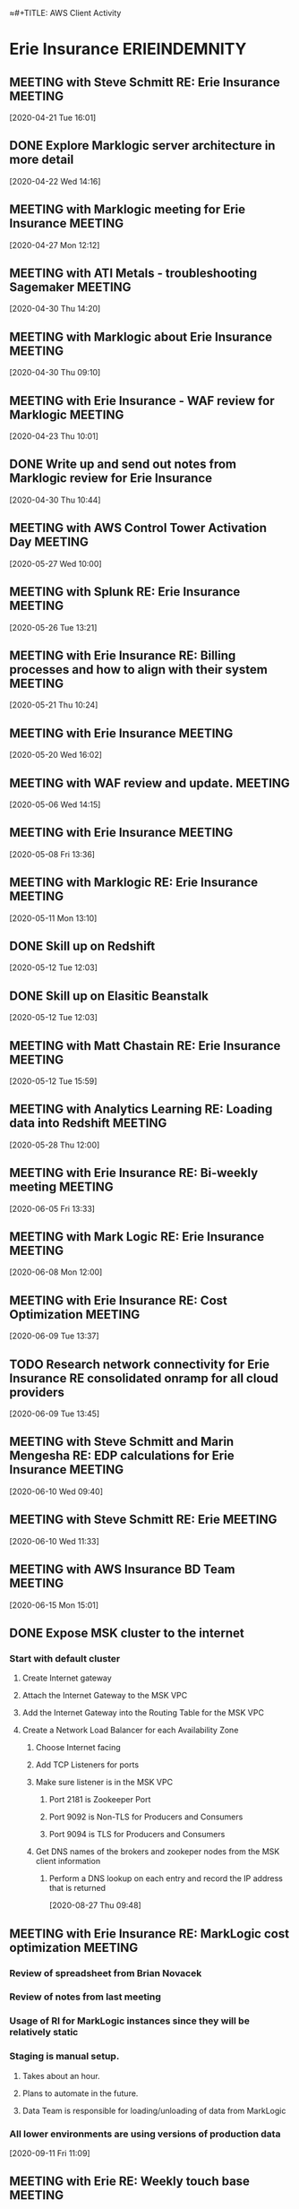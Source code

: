 ≈#+TITLE: AWS Client Activity
#+AUTHOR: Alex Nelson
#+EMAIL: alnlso@amazon.com
#+STARTUP: showeverything
#+TAGS: ERIEINDEMNITY(e) GLOBUSMEDICAL(g) PPG(P) PNCBANK(k) NUMO(n)

* Erie Insurance                                                                :ERIEINDEMNITY:
:PROPERTIES:
:Name: Erie Insurance
:AccountManager: Steve Schmitt
:END:
** MEETING with Steve Schmitt RE: Erie Insurance                                :MEETING:
   :LOGBOOK:
   CLOCK: [2020-04-21 Tue 16:01]--[2020-04-21 TUE 16:45] =>  0:44
 Call to prep for Erie Insurance upcoming meetings.
   :END:
 [2020-04-21 Tue 16:01]
** DONE Explore  Marklogic server architecture in more detail
   CLOSED: [2020-05-15 Fri 14:37]
   :LOGBOOK:
   - State "DONE"       from "NEXT"       [2020-05-15 Fri 14:37]
   CLOCK: [2020-04-22 Wed 14:17]--[2020-04-22 Wed 15:12] =>  0:55
   :END:
 [2020-04-22 Wed 14:16]
** MEETING with Marklogic meeting for Erie Insurance                            :MEETING:
   :LOGBOOK:
   CLOCK: [2020-04-27 Mon 12:12]--[2020-04-27 Mon 12:42] =>  0:30
   :END:
 [2020-04-27 Mon 12:12]
** MEETING with ATI Metals - troubleshooting Sagemaker                          :MEETING:
   :LOGBOOK:
   CLOCK: [2020-04-30 Thu 14:20]--[2020-04-30 Thu 14:37] =>  0:17
*** AWS Case number 6960938211
*** Template points to Virginia region by default
*** Quata was changed in Virginia region and not in Oregon
   :END:
 [2020-04-30 Thu 14:20]
** MEETING with Marklogic about Erie Insurance                                  :MEETING:
   :LOGBOOK:
   CLOCK: [2020-04-30 Thu 09:10]--[2020-04-30 Thu 10:44] =>  1:34
*** Nutanix was original hosting
 ***
   :END:
 [2020-04-30 Thu 09:10]
** MEETING with Erie Insurance - WAF review for Marklogic                       :MEETING:
   :LOGBOOK:
   CLOCK: [2020-04-23 Thu 10:01]--[2020-04-23 Thu 12:01] =>  2:00
   Matt Chastain ran the review
 :END:
 [2020-04-23 Thu 10:01]
** DONE Write up and send out notes from Marklogic review for Erie Insurance
   CLOSED: [2020-05-05 Tue 14:55]
   :LOGBOOK:
   - State "DONE"       from "TODO"       [2020-05-05 Tue 14:55]
   :END:
 [2020-04-30 Thu 10:44]
** MEETING with AWS Control Tower Activation Day                                :MEETING:
   :LOGBOOK:
   CLOCK: [2020-05-27 Wed 10:00]--[2020-05-27 Wed 11:30] =>  1:30
   CLOCK: [2020-05-27 Wed 12:00]--[2020-05-27 Wed 15:30] =>  3:30
   :END:
 [2020-05-27 Wed 10:00]
** MEETING with Splunk RE: Erie Insurance                                       :MEETING:
   :LOGBOOK:
   CLOCK: [2020-05-26 Tue 13:00]--[2020-05-26 Tue 14:00] =>  1:00
*** 750 Gb of Security logs per day
*** 48 Tb of data stored currently
*** Splunk APPS might need to be upgraded or not used in the cloud
*** pricing
**** Ingest - Gb per day
**** Infrastructure
   :END:
 [2020-05-26 Tue 13:21]
** MEETING with Erie Insurance RE: Billing processes and how to align with their system :MEETING:
   :LOGBOOK:
   CLOCK: [2020-05-21 Thu 10:24]--[2020-05-21 Thu 10:28] =>  0:04
   :END:
 [2020-05-21 Thu 10:24]
** MEETING with Erie Insurance                                                  :MEETING:
   :LOGBOOK:
   CLOCK: [2020-05-20 Wed 16:02]--[2020-05-21 Thu 10:24] => 18:22
   :END:
 [2020-05-20 Wed 16:02]
** MEETING with WAF review and update.                                          :MEETING:
   :LOGBOOK:
   CLOCK: [2020-05-06 Wed 14:15]--[2020-05-06 Wed 16:25] =>  2:10
   :END:
 [2020-05-06 Wed 14:15]

** MEETING with Erie Insurance                                                  :MEETING:
   :LOGBOOK:
   CLOCK: [2020-05-11 Mon 13:13]--[2020-05-11 Mon 13:14] =>  0:01
   CLOCK: [2020-05-11 Mon 13:09]--[2020-05-11 Mon 13:10] =>  0:01
   CLOCK: [2020-05-11 Mon 12:55]--[2020-05-11 Mon 13:09] =>  0:14
   CLOCK: [2020-05-11 Mon 10:04]--[2020-05-11 Mon 10:05] =>  0:01
   CLOCK: [2020-05-08 Fri 13:36]--[2020-05-11 Mon 10:03] => 68:27
   :END:
   :LOGBOOK:
*** Tagging policies out of AWS organizations
*** New project manager for Marklogic in AWS (Chris Campy)
*** Failure testing and game day for Marklogic
**** Playbook for disaster response
***** Security lens
***** Infrastructure lens
***** DR/Failover lens
*** Marklogic has never run in production
**** Still targetting August production deployment
**** Marklogic is considered public sector
**** AC has been talking directly to Marklogic
**** Pipeline and process for deploying Marklogic
   :END:
 [2020-05-08 Fri 13:36]
** MEETING with Marklogic RE: Erie Insurance                                    :MEETING:
   :LOGBOOK:
   CLOCK: [2020-05-11 Mon 12:00]--[2020-05-11 Mon 12:30] =>  0:30
   :END:
 [2020-05-11 Mon 13:10]
** DONE Skill up on Redshift
   CLOSED: [2021-01-24 Sun 19:45]
   :LOGBOOK:
   - State "DONE"       from "NEXT"       [2021-01-24 Sun 19:45]
   :END:
 [2020-05-12 Tue 12:03]
** DONE Skill up on Elasitic Beanstalk
   CLOSED: [2021-01-24 Sun 19:45]
   :LOGBOOK:
   - State "DONE"       from "NEXT"       [2021-01-24 Sun 19:45]
   :END:
 [2020-05-12 Tue 12:03]
** MEETING with Matt Chastain RE: Erie Insurance                                :MEETING:
   :LOGBOOK:
   CLOCK: [2020-05-12 Tue 15:59]--[2020-05-15 Fri 10:22] => 66:23
*** Two EBC's already
*** Second WAR
*** Actuarial teams are well established
*** Talking about running Game Days
**** Actually set up Marklogic instance for
*** Marco is the VP responsible for OPS
**** Needs proof that operational readiness is in place
**** Might need to reach out to him directly
*** Lost enterprise architect last year because organization fails to move forward with rolling to production
*** Erik Sontag is good resource. Might be doer.
   :END:
 [2020-05-12 Tue 15:59]
** MEETING with Analytics Learning RE: Loading data into Redshift               :MEETING:
   :LOGBOOK:
   CLOCK: [2020-05-28 Thu 12:00]--[2020-05-28 Thu 12:30] =>  0:30
   :END:
 [2020-05-28 Thu 12:00]
** MEETING with Erie Insurance RE: Bi-weekly meeting                            :MEETING:
   :LOGBOOK:
   CLOCK: [2020-06-10 Wed 10:29]≈
   CLOCK: [2020-06-09 Tue 16:07]--[2020-06-10 Wed 09:40] => 17:33
   CLOCK: [2020-06-09 Tue 14:04]--[2020-06-09 Tue 15:04] =>  1:00
   CLOCK: [2020-06-08 Mon 13:17]--[2020-06-09 Tue 13:37] => 24:20
   CLOCK: [2020-06-08 Mon 11:11]--[2020-06-08 Mon 12:07] =>  0:56
   CLOCK: [2020-06-05 Fri 13:33]--[2020-06-08 Mon 09:37] => 68:04
   :END:
   :LOGBOOK:
*** Tagging
**** regex for tag policy?
*** Service control policies
*** Transitioning to application ID for tagging
*** Billing and chargeback
*** Billing cost categories not showing up in cost explorer
*** Using tags as a CMDB
*** Managing sandbox accounts
*** How to wipe out all resources in an account
*** Beanstalk vs Fargate
**** Selenium testing fleet
**** Container envrionment
   :END:
 [2020-06-05 Fri 13:33]
** MEETING with Mark Logic RE: Erie Insurance                                   :MEETING:
   :LOGBOOK:
   CLOCK: [2020-06-08 Mon 12:07]--[2020-06-08 Mon 13:17] =>  1:10
   :END:
 [2020-06-08 Mon 12:00]
** MEETING with Erie Insurance RE: Cost Optimization                            :MEETING:
   :LOGBOOK:
   CLOCK: [2020-06-09 Tue 13:37]--[2020-06-09 Tue 14:00] =>  0:23
   :END:
 [2020-06-09 Tue 13:37]
** TODO Research network connectivity for Erie Insurance RE consolidated onramp for all cloud providers
 [2020-06-09 Tue 13:45]
** MEETING with Steve Schmitt and Marin Mengesha RE: EDP calculations for Erie Insurance :MEETING:
   :LOGBOOK:
   CLOCK: [2020-06-10 Wed 09:40]--[2020-06-10 Wed 10:29] =>  0:49
   :END:
 [2020-06-10 Wed 09:40]
** MEETING with Steve Schmitt RE: Erie                                          :MEETING:
 [2020-06-10 Wed 11:33]
** MEETING with AWS Insurance BD Team                                           :MEETING:
   :LOGBOOK:
*** Team
**** Tony Jacob
**** Chris Kelly
**** John Lucking
*** Server Infra
**** 165 servers
**** .5 Petabytes
**** Production
***** 300 Servers
***** 4 Petabytes
   :END:
 [2020-06-15 Mon 15:01]
** DONE Expose MSK cluster to the internet
   CLOSED: [2021-01-24 Sun 19:45]
   :LOGBOOK:
   - State "DONE"       from "NEXT"       [2021-01-24 Sun 19:45]
   :END:
*** Start with default cluster
**** Create Internet gateway
**** Attach the Internet Gateway to the MSK VPC
**** Add the Internet Gateway into the Routing Table for the MSK VPC
**** Create a Network Load Balancer for each Availability Zone
***** Choose Internet facing
***** Add TCP Listeners for ports
***** Make sure listener is in the MSK VPC
****** Port 2181 is Zookeeper Port
****** Port 9092 is Non-TLS for Producers and Consumers
****** Port 9094 is TLS for Producers and Consumers
***** Get DNS names of the brokers and zookeper nodes from the MSK client information
****** Perform a DNS lookup on each entry and record the IP address that is returned
     [2020-08-27 Thu 09:48]
** MEETING with Erie Insurance RE: MarkLogic cost optimization                  :MEETING:
   :LOGBOOK:
   CLOCK: [2020-09-11 Fri 11:00]--[2020-09-11 Fri 12:00] =>  1:00
   :END:
*** Review of spreadsheet from Brian Novacek
*** Review of notes from last meeting
*** Usage of RI for MarkLogic instances since they will be relatively static
*** Staging is manual setup.
**** Takes about an hour.
**** Plans to automate in the future.
**** Data Team is responsible for loading/unloading of data from MarkLogic
*** All lower environments are using versions of production data
  [2020-09-11 Fri 11:09]
** MEETING with Erie RE: Weekly touch base                                      :MEETING:
   :LOGBOOK:
   CLOCK: [2020-09-11 Fri 12:00]--[2020-09-11 Fri 13:02] =>  1:02
   :END:
*** Middle management has gutted and stopped most of the cloud inititives that would be the most beneficial
  [2020-09-11 Fri 12:56]
** MEETING with Erie Insurance RE: Bi-weekly sync                               :MEETING:
   :LOGBOOK:
   CLOCK: [2020-09-11 Fri 13:00]--[2020-09-11 Fri 14:00] =>  1:00
   :END:
 **
  [2020-09-11 Fri 13:03]
** MEETING with MarkLogic RE: Status                                            :MEETING:
   :LOGBOOK:
   CLOCK: [2020-09-15 Tue 12:03]--[2020-09-15 Tue 12:40] =>  0:37
   :END:
 [2020-09-15 Tue 12:03]
*** No native JDBC driver from MarkLogic
*** ODBC is the only connection type
*** Postgres driver can be used to connect into ODBC
*** PWC seems to be a blocker for Glue. Not sure what the issue is.
** TODO Investigate tools for data lineage                                      :ERIEINDEMNITY:
 [2020-09-16 Wed 16:03]
** TODO Clarify what the maximum number of query users is for Redshift          :ERIEINDEMNITY:
 [2020-09-16 Wed 16:05]
** TODO Write up comparison betweeen CloudTrail and AWS Config                  :ERIEINDEMNITY:
 [2020-09-16 Wed 16:06]
** TODO Investigate XML import into Redshift                                    :ERIEINDEMNITY:
 [2020-09-16 Wed 16:07]
** TODO Get Redshift roadmap for features and enhancements                      :ERIEINDEMNITY:
 [2020-09-16 Wed 16:08]
** TODO Investigate Data Inventory tool                                         :ERIEINDEMNITY:
 [2020-09-16 Wed 16:09]
** TODO Explore ways to export data columns and types into IBM Infosphere       :ERIEINDEMNITY:
 [2020-09-16 Wed 16:09]
** TODO Investigate recommendations for data governance tool                    :ERIEINDEMNITY:
 [2020-09-16 Wed 16:10]
** TODO IAM Best practices for Redshift                                         :ERIEINDEMNITY:
 [2020-09-16 Wed 16:11]
** MEETING with Amit Sen RE: MAP program for Redshift for Erie                  :MEETING:
   :LOGBOOK:
   CLOCK: [2020-09-18 Fri 16:00]--[2020-09-18 Fri 17:00] =>  1:00
   :END:
 [2020-09-18 Fri 16:30]
*** Need to review spreadsheet from Brian Novachek with Redshift specialist
*** REach out to
**** Brahmarouthu, Sandeep <brahmaro@amazon.com>
**** daniel brock Brockda@amazon.com
**** thottr@amazon.com - rajeev thottathil
*** Ramping it down to 100K of ARR
*** Including Phase 1 and future phases are going to come later
** MEETING with AWS Bi-Weekly Teams Meeting                                     :MEETING:
   :LOGBOOK:
   CLOCK: [2020-09-25 Fri 13:31]--[2020-09-25 Fri 14:22] =>  0:51
   :END:
 [2020-09-25 Fri 13:31]
*** SALM - SSO discussion
**** AD and IAM mixture
**** Very few workload or application groups
**** Technical and process limitations
*** MS Access
**** Top thee approaches for replacement as if new code
**** Possibly Honeycode?
**** Look for other alternatives
*** Snowball
**** Move splunk enterprise to cloud
**** Check on ordering snowball - Ask fellow SA's
** MEETING with Erie Insurance RE: Weekly enterprise call                       :MEETING:
   :LOGBOOK:
   CLOCK: [2020-09-25 Fri 11:30]--[2020-09-25 Fri 12:30] =>  1:00
   :END:
 [2020-09-25 Fri 11:30]--[2020-09-25 Fri 12:30]
 **
** MEETING with Steve Schmitt RE: Erie Cost Optimisations for MAP               :MEETING:
   :LOGBOOK:
   CLOCK: [2020-09-23 Wed 12:58]--[2020-09-23 Wed 13:00] =>  0:02
   :END:
 [2020-09-23 Wed 12:30]
** MEETING with Erie MAP                                                        :MEETING:
   :LOGBOOK:
   CLOCK: [2020-09-23 Wed 10:30]--[2020-09-23 Wed 11:30] =>  1:00
   :END:
 [2020-09-23 Wed 11:28]
*** 128k/Month
*** 12 months
*** List reductions
**** Redhat reduction etc
** MEETING with Erie Insurance                                                  :MEETING:
   :LOGBOOK:
   CLOCK: [2020-09-22 Tue 13:03]--[2020-09-22 Tue 14:13] =>  1:10
   :END:
 [2020-09-22 Tue 13:03]
*** Dealing with lack of information
*** Business is not aware of cloud economics
*** Looking to create repeatable governance
** MEETING with Erie Insurance RE: PSS Cost Optimization                        :MEETING:
   :LOGBOOK:
   CLOCK: [2020-09-28 Mon 09:03]--[2020-09-28 Mon 09:27] =>  0:24
   :END:
 [2020-09-28 Mon 09:00]
*** Using Kinesis to pump CloudWatch logs into Splunk
 **
** DONE Review Kineses configuration for pumping data into Splunk
   CLOSED: [2021-01-24 Sun 19:46]
   :LOGBOOK:
   - State "DONE"       from "NEXT"       [2021-01-24 Sun 19:46]
   :END:
 [2020-09-28 Mon 09:13]
** MEETING with ValueMomentum RE: Erie Insurance                                :MEETING:
   :LOGBOOK:
   CLOCK: [2020-09-28 Mon 15:04]--[2020-09-28 Mon 15:43] =>  0:39
   :END:
 [2020-09-28 Mon 15:04]
*** 250 Onshore working for Erir
*** Another 250 approx in Hyderabad
*** Potential of using Nicus as Erie's cost/financial management
** MEETING with Erie Insurance RE: Personal Lines Cost Review                   :MEETING:
   :LOGBOOK:
   CLOCK: [2020-09-29 Tue 09:30]--[2020-09-29 Tue 10:00] =>  0:30
   :END:
 [2020-09-29 Tue 09:31]
*** SAS attached through Athena
** MEETING with Erie Insurance RE: PCS Cost Optimization                        :MEETING:
   :LOGBOOK:
   CLOCK: [2020-09-30 Wed 09:00]--[2020-09-30 Wed 10:00] =>  1:00
   :END:
 [2020-09-30 Wed 09:02]
*** PCS - Platform Common Services
 **
** MEETING with Erie Insurance RE: Actuarial Workload                           :MEETING:
   :LOGBOOK:
   CLOCK: [2020-09-30 Wed 13:00]--[2020-09-30 Wed 13:28] =>  0:28
   :END:
 [2020-09-30 Wed 13:00]
*** Colabrio is call center solution
*** Looking into Transcribe - multiple avenue
** MEETING with Erie Insurance RE: VPC Cost Optimization                        :MEETING:
   :LOGBOOK:
   CLOCK: [2020-10-01 Thu 09:30]--[2020-10-01 Thu 10:00] =>  0:30
   :END:
 [2020-10-01 Thu 09:36]
*** 2021 plan is to go to 10g Equinix connection
*** AT&T is network provider
** MEETING with Erie Team RE: Credits for Snowball                              :MEETING:
   :LOGBOOK:
   CLOCK: [2020-10-01 Thu 15:44]--[2020-10-01 Thu 16:13] =>  0:29
   :END:
 [2020-10-01 Thu 15:44]
 **
** MEETING with Erie Insurance RE: Weekly Enterprise Review                     :MEETING:
   :LOGBOOK:
   CLOCK: [2020-10-02 Fri 11:30]--[2020-10-02 Fri 12:06] =>  0:36
   :END:
 [2020-10-02 Fri 11:35]
 **
** MEETING with Erie Insurance                                                  :MEETING:
   :LOGBOOK:
   CLOCK: [2020-10-02 Fri 13:29]--[2020-10-04 Sun 21:14] => 55:45
   :END:
 [2020-10-02 Fri 13:29]
*** Kafka
*** Event Driven Tagging (IVANS uses XSLT to parse xml and convert to agent management system)
*** ActiveMQ
** MEETING with Splunk RE: Erie Insurance data load                             :MEETING:
   :LOGBOOK:
   CLOCK: [2020-10-05 Mon 15:45]--[2020-10-05 Mon 16:15] =>  0:30
   :END:
 [2020-10-05 Mon 15:47]
** MEETING with Erie Insurance RE: Snowball proceedure and handling             :MEETING:
   :LOGBOOK:
   CLOCK: [2020-10-15 Thu 10:14]--[2020-10-15 Thu 10:23] =>  0:09
   :END:
 [2020-10-15 Thu 10:14]
 **
** MEETING with Erie Insurance                                                  :MEETING:
   :LOGBOOK:
   CLOCK: [2020-07-01 Wed 14:03]--[2020-07-01 Wed 14:39] =>  0:36
*** Apoplication demo‹
   :END:
 [2020-07-01 Wed 14:03]
** MEETING with Erie Insurance RE: RI vs Savings Plans                          :MEETING:
   :LOGBOOK:
   CLOCK: [2020-12-02 Wed 11:12]--[2020-12-02 Wed 11:36] =>  0:24
   :END:
*** Discussion of RI vs Savings Plans and what the options are prior to presenting to senior leadership
 [2020-12-02 Wed 11:12]
** MEETING with Matt Chastain RE: Erie Insurance and SSO                        :MEETING:
   :LOGBOOK:
   CLOCK: [2020-12-07 Mon 14:05]--[2020-12-07 Mon 14:32] =>  0:27
   :END:
 **
  [2020-12-07 Mon 14:05]
** MEETING with Erie Insurance                                                  :MEETING:
   :LOGBOOK:
   CLOCK: [2020-12-11 Fri 15:05]--[2020-12-11 Fri 16:40] =>  1:35
   :END:
*** PAYGO architecture and OneShield1
**** Oneshield
***** Oracle RAC
***** J2EE
***** ActiveMQ
***** UI layer
***** Tessle integration layer
    [2020-12-11 Fri 15:05]
** MEETING with Erie Insurance RE: Monthly status meeting                       :MEETING:
   :LOGBOOK:
   CLOCK: [2020-12-18 Fri 13:00]--[2020-12-18 Fri 14:30] => 44:32
   :END:
** WAR Levels
** cc
  [2020-12-16 Wed 17:04]
** TODO  Contact Josh (TAM Manager) about how to activate enterprise support for their accounts
 [2020-12-16 Wed 17:04]
** MEETING with Erie Insurance RE: Snowball performance                         :MEETING:
   :LOGBOOK:
   CLOCK: [2020-12-22 Tue 14:45]--[2020-12-22 Tue 15:11] =>  0:26
   :END:
*** Separate VLAN
*** Machines might need 32+ GB of RAM
*** Using the S3 interface
*** IO stats on Linux (source) machine were all good
*** Virtualized infrastructure
  [2020-12-22 Tue 14:45]
** MEETING with Erie RE: OSPAS Paygo design session #4                          :MEETING:
   :LOGBOOK:
   CLOCK: [2020-12-21 Mon 14:40]--[2020-12-21 Mon 15:35] =>  0:55
   :END:
*** Review of prior meetings
*** Using webshphere-liberty image
*** Cloud COE needs to get engaged about architecture
**** Security
**** Logging
**** Underlying service
*** 5 containers
**** Services
**** Robotic Processor
**** ActiveMQ
**** OS Ent
**** OS Designer
*** Can potentially use SQS instead of custom ActiveMQ container
*** Possibly going to use Mendix as UI
*** There is existing custom UI based .NET that is on premises right now
*** Need to have broader converssation with Adam and David Poulliott
  [2020-12-21 Mon 14:40]
** DONE Prepare list of questions around speed of loading data into Snowball. Erie was experiencing slow transfer
   CLOSED: [2020-12-23 Wed 12:55]
   :LOGBOOK:
   - State "DONE"       from "TODO"       [2020-12-23 Wed 12:55]
   :END:
 [2020-12-18 Fri 13:41]
** TODO Check if Erie can use a public VIF as well as the TG VIF on the same circuit
 [2020-12-18 Fri 13:43]
** TODO Qlik connections from On Premesis to AWS Redshift for Erie Insurance
 [2020-12-18 Fri 14:04]
** TODO GitLab runner connection to RedShift for Erie Insurance
*** Using runner to push and execute DDL within Redshift
  [2020-12-18 Fri 14:05]
** MEETING with Erie Insurance RE: Paygo                                        :MEETING:
   :LOGBOOK:
   CLOCK: [2020-12-18 Fri 14:41]--[2020-12-20 Sun 18:37] => 51:56
   :END:
 **
  [2020-12-18 Fri 14:41]
** MEETING with Erie RE: Weekly Touch Base                                      :MEETING:
   :LOGBOOK:
   CLOCK: [2020-12-18 Fri 13:36]--[2020-12-18 Fri 13:43] =>  0:07
   :END:
 **
  [2020-12-18 Fri 13:36]
** MEETING with Erie Insurance RE: Qlik data needs                              :MEETING:
   :LOGBOOK:
   CLOCK: [2020-10-29 Thu 11:06]--[2020-10-29 Thu 12:17] =>  1:11
   :END:
 [2020-10-29 Thu 11:06]
*** DataSync possible for transfering files to FSX
*** 5mb to 20GB
*** Up to 1800 users
*** CSV and Qlik files
 **
** MEETING with Erie RE:                                                        :MEETING:
   :LOGBOOK:
   CLOCK: [2020-10-26 Mon 15:25]--[2020-10-27 Tue 09:41] => 18:16
   :END:
 [2020-10-26 Mon 15:12]
** MEETING with Erie RE: Teams Access                                           :MEETING:
   :LOGBOOK:
   CLOCK: [2021-01-13 Wed 13:32]--[2021-01-13 Wed 14:13] =>  0:41
   :END:
 [2021-01-13 Wed 13:32]
*** Erie is deleting and re-adding account
** MEETING with Erie RE: WAR for PCDS                                           :MEETING:
   :LOGBOOK:
   CLOCK: [2021-01-14 Thu 09:12]--[2021-01-14 Thu 11:41] =>  2:29
   :END:
 [2021-01-14 Thu 09:00]
*** 1/21/2021 Go live date
** MEETING with Erie RE: Snowball Performance                                   :MEETING:
   :LOGBOOK:
   CLOCK: [2021-01-19 Tue 09:22]--[2021-01-19 Tue 10:48] =>  1:26
   :END:
 [2021-01-19 Tue 09:00]
 **
** MEETING with Erie RE: PAYGO OSPAS POC                                        :MEETING:
   :LOGBOOK:
   CLOCK: [2021-01-20 Wed 12:07]--[2021-01-20 Wed 13:12] =>  1:05
   :END:
 [2021-01-20 Wed 12:07]
*** Performance testing
**** Load
***** ramped
***** anticipated load first
***** Ramp up to overall laod for existing workloads
**** UI
**** New business and endorsement transactions
**** All Non-OSPAS services will be stubbed out
*** Mendix will be used for UI
*** Intent for POC
**** Leverage AWS to validate
***** Using automation for infrastructure
***** Performance to meet anticipated needs
***** Scaling to meet anticipated needs
*** Might use Amazon MQ (Still resistance)
*** Going to fork Erie Secure Business (ESB)
**** External-facing systems
***** Agent system of record
***** Billing/pay plan options
***** Address standardization
***** Reports
***** Business Valuation
***** Additional third party systems
**** Internal systems
***** Ratabase
***** Print
**** Need to convert JSON (Mendix) to DXF (OneShield)
**** Mendix
***** will talk to services.erie over public internet
***** services.erie is hosted out of erie datacenter
***** Integration layer is in the works that will extend that out to the (~ 6 months out)
*** AWS infrastructure
**** Potentially using RDS Oracle for database
**** Cloudwatch
**** ALB discussion
** MEETING with Erie RE: OSPAS PAYGO                                            :MEETING:
   :LOGBOOK:
   CLOCK: [2021-01-22 Fri 14:01]--[2021-01-24 Sun 14:29] => 48:28
   :END:
 [2021-01-22 Fri 14:01]
*** Planning on Terraform in container on AWS
**** Hashicorp recommends against this pattern
**** terraform can run in Lambda > lower cost
 **
** TODO Erie: Schedule broader conversation around CI/CD architecture and how to best integrate with AWS
 [2021-01-22 Fri 14:33]
** MEETING with Steve Schmitt RE: Erie strategic approach                       :MEETING:
   :LOGBOOK:
   CLOCK: [2021-01-25 Mon 09:46]--[2021-01-25 Mon 09:49] =>  0:03
   :END:
 [2021-01-25 Mon 09:15]
*** Data
**** use data gravity to pull other workloads
**** leverage Marko to get traction
**** lakehouse architecture
*** Containers
**** Need strategy
**** EKS Anywhere
**** strategy -> PWC -> Erica
** MEETING with Erie Insurance RE: PAYGO POC Design                             :MEETING:
   :LOGBOOK:
   CLOCK: [2021-02-10 Wed 12:36]--[2021-02-10 Wed 13:03] =>  0:27
   :END:
 [2021-02-10 Wed 12:00]
 **
* General                                                                       :GENERAL:
* Globus Medical                                                                :GLOBUSMEDICAL:
** DONE Put together slide deck for Globus RE: appsync and s3 for serving data
   CLOSED: [2020-05-15 Fri 14:38]
   :LOGBOOK:
   - State "DONE"       from "NEXT"       [2020-05-15 Fri 14:38]
   :END:
 [2020-04-22 Wed 17:00]
** DONE Send info sheets to Globus Medical
   CLOSED: [2020-05-05 Tue 14:55]
   :LOGBOOK:
   - State "DONE"       from "TODO"       [2020-05-05 Tue 14:55]
   :END:
 [2020-04-22 Wed 16:59]
** DONE Create Appsync demo for Globus Medical
   CLOSED: [2020-05-15 Fri 14:38]
   :LOGBOOK:
   - State "DONE"       from "NEXT"       [2020-05-15 Fri 14:38]
   CLOCK: [2020-05-06 Wed 13:15]--[2020-05-06 Wed 13:45] =>  0:30
   CLOCK: [2020-05-05 Tue 20:30]--[2020-05-05 Tue 22:30] =>  2:00
   CLOCK: [2020-05-05 Tue 12:00]--[2020-05-05 Tue 18:00] =>  6:00
   CLOCK: [2020-04-30 Thu 13:04]--[2020-04-30 Thu 14:00] =>  0:56
   CLOCK: [2020-04-27 Mon 12:47]--[2020-04-27 Mon 17:01] =>  4:14
   CLOCK: [2020-04-27 Mon 11:48]--[2020-04-27 Mon 12:09] =>  0:21
   :END:
 [2020-04-22 Wed 16:58]
** MEETING with Globus Medical                                                  :MEETING:
   :LOGBOOK:
   CLOCK: [2020-04-22 Wed 15:14]--[2020-04-22 Wed 16:22] =>  1:08
*** Introductions
*** Demo of App
**** Issues with IPAD for demo on their side
**** Ignite API call limitations
***** Data Sync
***** Marketing app
***** Use SQLLite to sync
****** Might be good option of appsync and graphql
****** Uses pull based model
****** Partial refresh of data
****** DB is approx 20MB
***** Files are pushed to the device
*** Potential solution set
**** Appsync
**** DynamoDB
**** S3
   :END:
 [2020-04-22 Wed 15:14]
** MEETING with Control Tower with Globus Medical                               :MEETING:
   :LOGBOOK:
   CLOCK: [2020-05-01 Fri 10:30]--[2020-05-01 Fri 12:01] =>  1:31
*** How to manage nested OU's in Control Tower - When will this be supported?
*** Control Tower regions and what happens when an account needs to be in a region not covered by CT
*** GDPR restrictions and CT
**** GDPR requires data to stay in Germany (Frankfurt) and can that be managed within CT
**** How do all the regions interact RE: GDPR?
*** Want to use AD for authentication. Looking for pattern to use
*** Send customer AWS SSO and AD/AzureAD integration info
**** Turn off IAM user creation and depend on AWS SSO
*** Drift management in CT?
*** Ending questions
**** Pricing/cost
**** GDPR deeper dive - options for security masking and such
**** Egress costs
**** Enterprise support
**** Billing alerts and the like
**** Transit Gateway
**** AppStream
   :END:
 [2020-05-01 Fri 11:20]
** MEETING with KT with Chris Ott RE: AppStream                                 :MEETING:
   :LOGBOOK:
   CLOCK: [2020-05-04 Mon 11:01]--[2020-05-04 Mon 11:10] =>  0:09
*** Existing application
*** Don't want to refactor the app
*** Juan did deep dive in February
*** Recommend containerizing the app
*** User specific SQLlite DB that sits in the root of C:
*** Data analytics app
   :END:
 [2020-05-04 Mon 11:01]
≈** DONE Send AWS SSO and AD/AzureAD integration info to Globus Medical
   CLOSED: [2020-05-05 Tue 14:53]
   :LOGBOOK:
   - State "DONE"       from "TODO"       [2020-05-05 Tue 14:53]
   :END:
 [2020-05-01 Fri 12:18]
** MEETING with Vlad RE: Globus Medical                                         :MEETING:
   :LOGBOOK:
   CLOCK: [2020-05-28 Thu 08:00]--[2020-05-28 Thu 09:00] =>  1:00
   :END:
** MEETING Training on Serverless                                               :MEETING:
   :LOGBOOK:
   CLOCK: [2020-05-08 Fri 12:02]--[2020-05-08 Fri 13:00] =>  0:58
   :END:
 [2020-05-08 Fri 12:02]
** MEETING with Richard RE: Globus Medical                                      :MEETING:
   :LOGBOOK:
   CLOCK: [2020-05-11 Mon 16:30]--[2020-05-11 Mon 17:00] =>  0:30
   :END:
 [2020-05-11 Mon 16:47]
** MEETING with Globus Medical senior staff RE: Priorities                      :MEETING:
   :LOGBOOK:
   CLOCK: [2020-05-29 Fri 14:00]--[2020-05-29 Fri 14:30] =>  0:30
   :END:
 [2020-05-29 Fri 14:48]
** MEETING with Globus Medical RE: Appstream                                    :MEETING:
   :LOGBOOK:
   CLOCK: [2020-06-04 Thu 10:15]--[2020-06-04 Thu 11:04] =>  0:49
*** Demo
**** What authentication method for AppStream
   :END:
 [2020-06-04 Thu 10:15]
** TODO Send writeup to Globus Medical RE: AppSync and FsX
 [2020-06-09 Tue 14:03]
** MEETING with Globus Medical RE: Lambda and DynamoDB Immersion Day            :MEETING:
   :LOGBOOK:
   CLOCK: [2020-06-24 Wed 13:00]--[2020-06-25 Thu 12:28] => 23:28
   :END:
 [2020-06-24 Wed 13:00]
** MEETING with Globus Medical Marketing Team                                   :MEETING:
   :LOGBOOK:
   CLOCK: [2020-07-24 Fri 09:00]--[2020-07-24 Fri 09:45] =>  0:45
   :END:
 [2020-07-24 Fri 11:08]
** MEETING with Matt Luttrel on Globus Appstream                                :MEETING:
   :LOGBOOK:
   CLOCK: [2020-09-30 Wed 15:00]--[2020-09-30 Wed 15:30] =>  0:30
   :END:
 [2020-09-30 Wed 15:08]
* PPG                                                                           :PPG:
** MEETING with PPG RE: Savings plans                                           :MEETING:
   :LOGBOOK:
   CLOCK: [2020-05-28 Thu 10:00]--[2020-05-28 Thu 11:00] =>  1:00
   :END:
 [2020-05-28 Thu 11:02]
** MEETING with Amazon Personalize BD RE PPG                                    :MEETING:
   :LOGBOOK:
   CLOCK: [2020-05-27 Wed 11:30]--[2020-05-27 Wed 12:00] =>  0:30
*** Pinpoint and Personalize as possible combination
   :END:
 [2020-05-27 Wed 11:34]
** MEETING with PPG                                                             :MEETING:
   :LOGBOOK:
   CLOCK: [2020-05-19 Tue 10:30]--[2020-05-19 Tue 12:40] =>  2:10
*** Heavy investment in Azure data lake
*** Ordering engine for internet facing application
**** Prefer that it be AI based
**** ecommerce application
**** Personalization engine
**** Product recommendations
**** B2B customer
**** Large category paint customers
***** Ryan homes buys and sells to their customers
**** Third party sellers
**** Biggest competitor is Sherwin Williams
*****  Trying to go digital for Covid since stores are not open
*** Internal built app
**** .NET API and Typescript Front end
**** Used
*** Commercetools
**** Based in Germany
**** AWS based
**** Totally API based
**** 100ms response time
**** 99.9% uptime
**** MongoDB based
**** Ingestion containers
**** Headless engine
*** Wants high level global arrangement
*** Wants potential of Amazon business partnership
*** Interested in monitoring tools
**** Need to be cross platform
**** Best in class tools (Datadog)
*** Informatica is integrating 8 busness units
*** Coatings business
**** Amazon.com
**** Walmart
**** Home Depot
   :END:
 [2020-05-19 Tue 10:35]
** MEETING with Talend RE: PPG                                                  :MEETING:
   :LOGBOOK:
   CLOCK: [2020-05-11 Mon 15:35]--[2020-05-11 Mon 16:47] =>  1:12
*** 37 ERP systems feeding into Azure
*** 40% of data is from SAP
*** Incompatability between version of SAP and Talend prevents Talend from directly extracting data and thus feeds into SQL Databases
*** 100s of extractors running daily.
*** All done in Azure right now
*** Looking to replace HDINSIGHT with Databricks
*** Looking to replace SQL Datamarts with SQL ??
*** Just recently migrated to Talend 7.1
   :END:
 [2020-05-11 Mon 15:35]
** MEETING with Steve Schmitt RE: PPG                                           :MEETING:
   :LOGBOOK:
   CLOCK: [2020-05-12 Tue 13:00]--[2020-05-12 Tue 13:37] =>  0:37
   :END:
 [2020-05-12 Tue 13:33]
** DONE Create presentation for PPG
   CLOSED: [2020-10-21 Wed 08:44]
   :LOGBOOK:
   - State "DONE"       from "NEXT"       [2020-10-21 Wed 08:44]
   :END:
 [2020-05-15 Fri 14:45]
** MEETING with PPG RE: Access Key issue                                        :MEETING:
   :LOGBOOK:
   CLOCK: [2020-05-29 Fri 13:30]--[2020-05-29 Fri 14:00] =>  0:30
   :END:
 [2020-05-29 Fri 14:11]
** MEETING with Steve Schmitt RE: PPG Presentation prep                         :MEETING:
   :LOGBOOK:
   CLOCK: [2020-06-02 Tue 10:30]--[2020-06-02 Tue 12:49] =>  2:19
   :END:
 [2020-06-02 Tue 10:30]
** MEETING with PPG POC planning                                                :MEETING:
   :LOGBOOK:
   CLOCK: [2020-07-01 Wed 14:39]--[2020-07-02 Thu 09:11] => 18:32
 **
   :END:
 [2020-07-01 Wed 14:39]
** MEETING with PPG RE: Personalize Kickoff                                     :MEETING:
   :LOGBOOK:
   CLOCK: [2020-09-15 Tue 08:03]--[2020-09-15 Tue 10:00] =>  1:57
   :END:
 [2020-09-15 Tue 08:03]
*** Architecture
** DONE Research ways to allow URL address information to flow into PPG from Route53 health checks
   CLOSED: [2020-10-21 Wed 08:44]
   :LOGBOOK:
   - State "DONE"       from "NEXT"       [2020-10-21 Wed 08:44]
   :END:
 [2020-09-22 Tue 16:09]
** DONE Question from Gavix at PPG
   CLOSED: [2020-10-21 Wed 09:48]
   :LOGBOOK:
   - State "DONE"       from "NEXT"       [2020-10-21 Wed 09:48]
   :END:
 [2020-10-15 Thu 11:20]
*** How to use the AWS CLI in PowerShell with Azure AD authentication
**** https://aws.amazon.com/blogs/aws/the-next-evolution-in-aws-single-sign-on/
**** https://aws.amazon.com/blogs/developer/aws-cli-v2-now-supports-aws-single-sign-on/
** TODO Send Circuit breaker - exponential backoff articles to Eddie at Paintzen
 [2020-10-30 Fri 12:46]
* PNC Bank                                                                      :PNCBANK:
** MEETING with PNC Innovation Labs Team                                        :MEETING:
   :LOGBOOK:
   CLOCK: [2020-06-01 Mon 14:04]--[2020-06-01 Mon 16:20] =>  2:16
*** Enterprise Innovation
**** Sit at the Group Level
**** All business units of PNC
**** Internal consulting activities
***** Design Thinking
***** Business Innovation
***** Technology Innovation
***** Incubation Capabilities
**** Looking to create Air-Gapped sandbox instance
***** Already have one for Azure
***** Looking into multi-cloud environment
***** Talking to Google as well
**** Rules of engagement
***** No connectivity to PNC
***** No international access
***** No PII
**** Use case for serverless
***** Web services
***** Enterprise arch
****** 6-9 use cases
***** SRE - (x-ray, troubleshooting)
**** AWS Outposts
   :END:
 [2020-06-01 Mon 14:04]
** MEETING with PNC RE: Bi-Weekly meeting                                       :MEETING:
   :LOGBOOK:
   CLOCK: [2020-06-09 Tue 15:04]--[2020-06-09 Tue 16:07] =>  1:03
*** Training
**** Goal to have all FTE and contractors have Cloud Practisioner by end of 2020
   :END:
 [2020-06-09 Tue 15:04]
** DONE Send email to Chat from PNC about use cases
   CLOSED: [2020-10-21 Wed 08:44]
   :LOGBOOK:
   - State "DONE"       from "NEXT"       [2020-10-21 Wed 08:44]
   :END:
 [2020-06-09 Tue 16:47]
** MEETING with Alext Castanadez                                                :MEETING:
   :LOGBOOK:
   CLOCK: [2020-08-19 Wed 14:00]--[2020-08-19 Wed 14:30] =>  0:30
   :END:
*** Direct Connect
**** Bert was originally on this
**** Overview diagram
***** Bottom flow is correct
***** Top flow is incorrect
****** Cannot use Transit VIF due to hosted connection requires 1Gb or better connection
****** Only bought a 100Mb connection
****** Trouble ticket (knowledge ui)
****** Might need IPSEC tunnel
******* Could run from router directly to TG with no direct connect
******* Could run from router to public VIF amd then to TG and run IPSEC between router and TG
 [2020-08-19 Wed 13:59]
** MEETING with PNC RE: Getting started with AWS                                :MEETING:
   :LOGBOOK:
   CLOCK: [2020-09-17 Thu 13:00]--[2020-09-17 Thu 14:00] =>  1:00
   :END:
 [2020-09-17 Thu 13:24]
** MEETING with Erik Luca and Kenneth Robb RE: PNC and AWS                      :MEETING:
   :LOGBOOK:
   CLOCK: [2020-10-01 Thu 13:00]--[2020-10-01 Thu 13:30] =>  0:30
   :END:
 [2020-10-01 Thu 13:06]
** MEETING with Splunk RE: PNC Bank                                             :MEETING:
   :LOGBOOK:
   CLOCK: [2020-10-01 Thu 16:30]--[2020-10-01 Thu 17:30] =>  1:00
   :END:
 [2020-10-01 Thu 17:14]
** MEETING with PNC RE: iLabs getting started                                   :MEETING:
   :LOGBOOK:
   CLOCK: [2020-10-02 Fri 09:41]--[2020-10-02 Fri 10:15] =>  0:34
   :END:
 [2020-10-02 Fri 09:41]
** MEETING with Erik Luca RE: Bi-weekly touch base                              :MEETING:
   :LOGBOOK:
   CLOCK: [2020-10-13 Tue 15:01]--[2020-10-14 Wed 08:02] => 17:01
   :END:
 [2020-10-13 Tue 15:01]
 **
** MEETING with PNC Bank RE: iLabs                                              :MEETING:
   :LOGBOOK:
   CLOCK: [2020-10-16 Fri 10:06]--[2020-10-16 Fri 11:06] =>  1:00
   :END:
 [2020-10-16 Fri 10:06]
** MEETING with PNC RE: EBC                                                     :MEETING:
   :LOGBOOK:
   CLOCK: [2020-12-02 Wed 16:13]--[2020-12-02 Wed 17:24] =>  1:11
   :END:
 **
 [2020-12-02 Wed 16:13]
* PNC Bank Numo                                                                 :PNCBANK:NUMO:
** MEETING with Numo RE: Artifactory and Kubernetes                             :MEETING:
*** Used kubernetes at DYN
*** Very much containerized
*** Lots of ECS within Numo
*** Questions
**** Okta based auth to EKS control plane
**** Container registry primarily
**** GitHub actions
**** CircleCI
**** AWS code tooling
 ***
 [2020-08-03 Mon 14:03]
** MEETING with Numo RE architecture                                            :MEETING:
 [2020-08-18 Tue 16:09]
** MEETING with Numo and AppMesh product team                                   :MEETING:
   :LOGBOOK:
   CLOCK: [2020-08-24 Mon 16:05]--[2020-08-24 Mon 16:35] =>  0:30
   :END:
*** AppMesh mTLS
*** Not great documentation on fargate. Good documentation on ECS and EC2
*** Might need secondary policy layer
**** JWT
**** Open Policy Agent
  [2020-08-24 Mon 16:04]
** MEETING with Numo RE: EKS & Fargate                                          :MEETING:
   :LOGBOOK:
   CLOCK: [2020-08-31 Mon 15:31]--[2020-08-31 Mon 16:19] =>  0:48
   :END:
 *
 [2020-08-31 Mon 15:31]
** MEETING with Numo RE: Bi-weekly update                                       :MEETING:
   :LOGBOOK:
   CLOCK: [2020-09-17 Thu 14:00]--[2020-09-17 Thu 15:30] =>  1:30
   :END:
 [2020-09-17 Thu 14:00]
** MEETING with Numo RE: Indie architecture and operations goals                :MEETING:
   :LOGBOOK:
   CLOCK: [2020-09-25 Fri 10:30]--[2020-09-25 Fri 11:30] =>  1:00
   :END:
 [2020-09-25 Fri 10:34]
 **
** MEETING with Numo Bi-Weekly Team Sync                                        :MEETING:
   :LOGBOOK:
   CLOCK: [2020-09-30 Wed 14:35]--[2020-09-30 Wed 15:07] =>  0:32
   :END:
 [2020-09-30 Wed 14:35]
 **
** MEETING with Dave Brussel RE: Numo and SAAS Factory                          :MEETING:
   :LOGBOOK:
   CLOCK: [2020-09-30 Wed 15:30]--[2020-09-30 Wed 16:00] =>  0:30
   :END:
 [2020-09-30 Wed 15:33]
** MEETING with Numo RE: Bi-Weekly Open Hours                                   :MEETING:
   :LOGBOOK:
   CLOCK: [2020-10-01 Thu 14:00]--[2020-10-01 Thu 14:50] =>  0:50
   :END:
 [2020-10-01 Thu 14:00]
 **
** TODO Numo: look into how to track and notify on login with elevated privileges
   DEADLINE: <2021-01-25 Mon>
 [2021-01-22 Fri 14:49]
** TODO Check in with Alex Flurie about open sourcing or partner blogs conversation
   DEADLINE: <2021-02-01 Mon>
 [2021-01-24 Sun 19:41]
